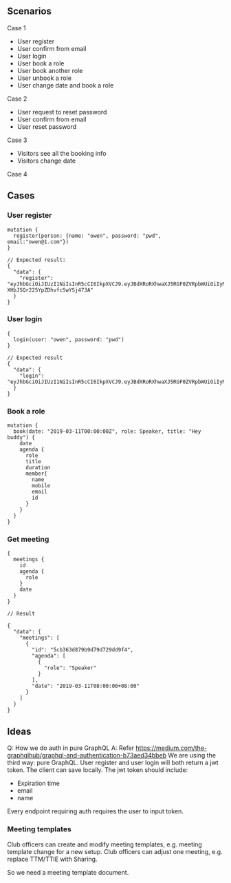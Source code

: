 
** Scenarios

Case 1

- User register
- User confirm from email
- User login
- User book a role
- User book another role
- User unbook a role
- User change date and book a role

Case 2

- User request to reset password
- User confirm from email
- User reset password

Case 3

- Visitors see all the booking info
- Visitors change date

Case 4

** Cases

*** User register

#+BEGIN_SRC 
mutation {
  register(person: {name: "owen", password: "pwd", email:"owen@1.com"})
}

// Expected result:
{
  "data": {
    "register": "eyJhbGciOiJIUzI1NiIsInR5cCI6IkpXVCJ9.eyJBdXRoRXhwaXJ5RGF0ZVRpbWUiOiIyMDE5LTA1LTEyVDIxOjUyOjUyLjY4NDA5OSswODowMCIsIm5hbWUiOiJvd2VuIn0.f5aStzmRd_GRQjk-XHbJSQr225YpZDhvfcSwYSj473A"
  }
}
#+END_SRC

*** User login

#+BEGIN_SRC 
{
  login(user: "owen", password: "pwd")
}

// Expected result
{
  "data": {
    "login": "eyJhbGciOiJIUzI1NiIsInR5cCI6IkpXVCJ9.eyJBdXRoRXhwaXJ5RGF0ZVRpbWUiOiIyMDE5LTA1LTEyVDIyOjA0OjMzLjUwNjAzKzA4OjAwIiwibmFtZSI6Im93ZW4ifQ.2gyR1U1sonXtr9qS_KJCp8kbUpw3D65XcYoa0OZu3ZU"
  }
}
#+END_SRC

*** Book a role

#+BEGIN_SRC 
mutation {
  book(date: "2019-03-11T00:00:00Z", role: Speaker, title: "Hey buddy") {
    date
    agenda {
      role
      title
      duration
      member{
        name
        mobile
        email
        id
      }
    }
  }
}
#+END_SRC

*** Get meeting

#+BEGIN_SRC 
{
  meetings {
    id
    agenda {
      role
    }
    date
  }
}

// Result

{
  "data": {
    "meetings": [
      {
        "id": "5cb363d879b9d79d729dd9f4",
        "agenda": [
          {
            "role": "Speaker"
          }
        ],
        "date": "2019-03-11T08:00:00+08:00"
      }
    ]
  }
}
#+END_SRC

** Ideas

Q: How we do auth in pure GraphQL
A: Refer https://medium.com/the-graphqlhub/graphql-and-authentication-b73aed34bbeb
We are using the third way: pure GraphQL.
User register and user login will both return a jwt token. The client can save locally.
The jwt token should include:
- Expiration time
- email
- name
Every endpoint requiring auth requires the user to input token.

*** Meeting templates

Club officers can create and modify meeting templates, e.g. meeting template change for a new setup.
Club officers can adjust one meeting, e.g. replace TTM/TTIE with Sharing.

So we need a meeting template document.

